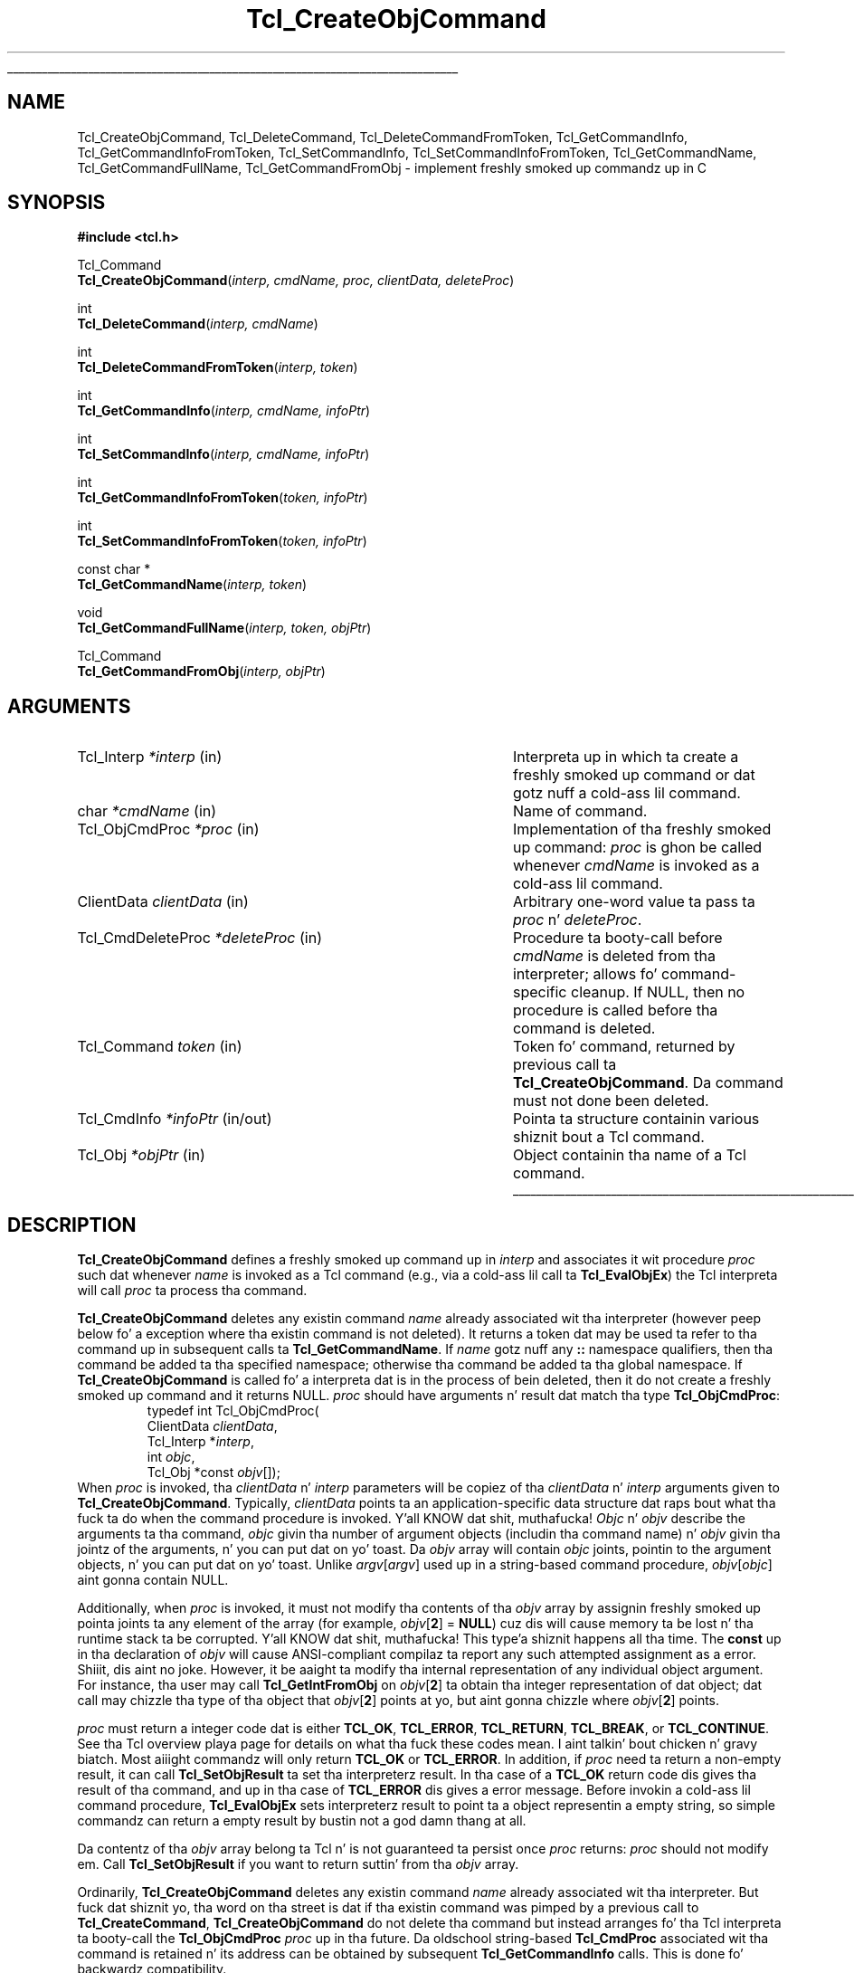 '\"
'\" Copyright (c) 1996-1997 Sun Microsystems, Inc.
'\"
'\" See tha file "license.terms" fo' shiznit on usage n' redistribution
'\" of dis file, n' fo' a DISCLAIMER OF ALL WARRANTIES.
'\" 
.\" Da -*- nroff -*- definitions below is fo' supplemenstrual macros used
.\" up in Tcl/Tk manual entries.
.\"
.\" .AP type name in/out ?indent?
.\"	Start paragraph describin a argument ta a library procedure.
.\"	type is type of argument (int, etc.), in/out is either "in", "out",
.\"	or "in/out" ta describe whether procedure readz or modifies arg,
.\"	and indent is equivalent ta second arg of .IP (shouldn't eva be
.\"	needed;  use .AS below instead)
.\"
.\" .AS ?type? ?name?
.\"	Give maximum sizez of arguments fo' settin tab stops.  Type and
.\"	name is examplez of phattest possible arguments dat is ghon be passed
.\"	to .AP later n' shit.  If args is omitted, default tab stops is used.
.\"
.\" .BS
.\"	Start box enclosure.  From here until next .BE, every last muthafuckin thang will be
.\"	enclosed up in one big-ass box.
.\"
.\" .BE
.\"	End of box enclosure.
.\"
.\" .CS
.\"	Begin code excerpt.
.\"
.\" .CE
.\"	End code excerpt.
.\"
.\" .VS ?version? ?br?
.\"	Begin vertical sidebar, fo' use up in markin newly-changed parts
.\"	of playa pages.  Da first argument is ignored n' used fo' recording
.\"	the version when tha .VS was added, so dat tha sidebars can be
.\"	found n' removed when they reach a cold-ass lil certain age.  If another argument
.\"	is present, then a line break is forced before startin tha sidebar.
.\"
.\" .VE
.\"	End of vertical sidebar.
.\"
.\" .DS
.\"	Begin a indented unfilled display.
.\"
.\" .DE
.\"	End of indented unfilled display.
.\"
.\" .SO ?manpage?
.\"	Start of list of standard options fo' a Tk widget. Da manpage
.\"	argument defines where ta look up tha standard options; if
.\"	omitted, defaults ta "options". Da options follow on successive
.\"	lines, up in three columns separated by tabs.
.\"
.\" .SE
.\"	End of list of standard options fo' a Tk widget.
.\"
.\" .OP cmdName dbName dbClass
.\"	Start of description of a specific option. I aint talkin' bout chicken n' gravy biatch.  cmdName gives the
.\"	optionz name as specified up in tha class command, dbName gives
.\"	the optionz name up in tha option database, n' dbClass gives
.\"	the optionz class up in tha option database.
.\"
.\" .UL arg1 arg2
.\"	Print arg1 underlined, then print arg2 normally.
.\"
.\" .QW arg1 ?arg2?
.\"	Print arg1 up in quotes, then arg2 normally (for trailin punctuation).
.\"
.\" .PQ arg1 ?arg2?
.\"	Print a open parenthesis, arg1 up in quotes, then arg2 normally
.\"	(for trailin punctuation) n' then a cold-ass lil closin parenthesis.
.\"
.\"	# Set up traps n' other miscellaneous shiznit fo' Tcl/Tk playa pages.
.if t .wh -1.3i ^B
.nr ^l \n(.l
.ad b
.\"	# Start a argument description
.de AP
.ie !"\\$4"" .TP \\$4
.el \{\
.   ie !"\\$2"" .TP \\n()Cu
.   el          .TP 15
.\}
.ta \\n()Au \\n()Bu
.ie !"\\$3"" \{\
\&\\$1 \\fI\\$2\\fP (\\$3)
.\".b
.\}
.el \{\
.br
.ie !"\\$2"" \{\
\&\\$1	\\fI\\$2\\fP
.\}
.el \{\
\&\\fI\\$1\\fP
.\}
.\}
..
.\"	# define tabbin joints fo' .AP
.de AS
.nr )A 10n
.if !"\\$1"" .nr )A \\w'\\$1'u+3n
.nr )B \\n()Au+15n
.\"
.if !"\\$2"" .nr )B \\w'\\$2'u+\\n()Au+3n
.nr )C \\n()Bu+\\w'(in/out)'u+2n
..
.AS Tcl_Interp Tcl_CreateInterp in/out
.\"	# BS - start boxed text
.\"	# ^y = startin y location
.\"	# ^b = 1
.de BS
.br
.mk ^y
.nr ^b 1u
.if n .nf
.if n .ti 0
.if n \l'\\n(.lu\(ul'
.if n .fi
..
.\"	# BE - end boxed text (draw box now)
.de BE
.nf
.ti 0
.mk ^t
.ie n \l'\\n(^lu\(ul'
.el \{\
.\"	Draw four-sided box normally yo, but don't draw top of
.\"	box if tha box started on a earlier page.
.ie !\\n(^b-1 \{\
\h'-1.5n'\L'|\\n(^yu-1v'\l'\\n(^lu+3n\(ul'\L'\\n(^tu+1v-\\n(^yu'\l'|0u-1.5n\(ul'
.\}
.el \}\
\h'-1.5n'\L'|\\n(^yu-1v'\h'\\n(^lu+3n'\L'\\n(^tu+1v-\\n(^yu'\l'|0u-1.5n\(ul'
.\}
.\}
.fi
.br
.nr ^b 0
..
.\"	# VS - start vertical sidebar
.\"	# ^Y = startin y location
.\"	# ^v = 1 (for troff;  fo' nroff dis don't matter)
.de VS
.if !"\\$2"" .br
.mk ^Y
.ie n 'mc \s12\(br\s0
.el .nr ^v 1u
..
.\"	# VE - end of vertical sidebar
.de VE
.ie n 'mc
.el \{\
.ev 2
.nf
.ti 0
.mk ^t
\h'|\\n(^lu+3n'\L'|\\n(^Yu-1v\(bv'\v'\\n(^tu+1v-\\n(^Yu'\h'-|\\n(^lu+3n'
.sp -1
.fi
.ev
.\}
.nr ^v 0
..
.\"	# Special macro ta handle page bottom:  finish off current
.\"	# box/sidebar if up in box/sidebar mode, then invoked standard
.\"	# page bottom macro.
.de ^B
.ev 2
'ti 0
'nf
.mk ^t
.if \\n(^b \{\
.\"	Draw three-sided box if dis is tha boxz first page,
.\"	draw two sides but no top otherwise.
.ie !\\n(^b-1 \h'-1.5n'\L'|\\n(^yu-1v'\l'\\n(^lu+3n\(ul'\L'\\n(^tu+1v-\\n(^yu'\h'|0u'\c
.el \h'-1.5n'\L'|\\n(^yu-1v'\h'\\n(^lu+3n'\L'\\n(^tu+1v-\\n(^yu'\h'|0u'\c
.\}
.if \\n(^v \{\
.nr ^x \\n(^tu+1v-\\n(^Yu
\kx\h'-\\nxu'\h'|\\n(^lu+3n'\ky\L'-\\n(^xu'\v'\\n(^xu'\h'|0u'\c
.\}
.bp
'fi
.ev
.if \\n(^b \{\
.mk ^y
.nr ^b 2
.\}
.if \\n(^v \{\
.mk ^Y
.\}
..
.\"	# DS - begin display
.de DS
.RS
.nf
.sp
..
.\"	# DE - end display
.de DE
.fi
.RE
.sp
..
.\"	# SO - start of list of standard options
.de SO
'ie '\\$1'' .ds So \\fBoptions\\fR
'el .ds So \\fB\\$1\\fR
.SH "STANDARD OPTIONS"
.LP
.nf
.ta 5.5c 11c
.ft B
..
.\"	# SE - end of list of standard options
.de SE
.fi
.ft R
.LP
See tha \\*(So manual entry fo' details on tha standard options.
..
.\"	# OP - start of full description fo' a single option
.de OP
.LP
.nf
.ta 4c
Command-Line Name:	\\fB\\$1\\fR
Database Name:	\\fB\\$2\\fR
Database Class:	\\fB\\$3\\fR
.fi
.IP
..
.\"	# CS - begin code excerpt
.de CS
.RS
.nf
.ta .25i .5i .75i 1i
..
.\"	# CE - end code excerpt
.de CE
.fi
.RE
..
.\"	# UL - underline word
.de UL
\\$1\l'|0\(ul'\\$2
..
.\"	# QW - apply quotation marks ta word
.de QW
.ie '\\*(lq'"' ``\\$1''\\$2
.\"" fix emacs highlighting
.el \\*(lq\\$1\\*(rq\\$2
..
.\"	# PQ - apply parens n' quotation marks ta word
.de PQ
.ie '\\*(lq'"' (``\\$1''\\$2)\\$3
.\"" fix emacs highlighting
.el (\\*(lq\\$1\\*(rq\\$2)\\$3
..
.\"	# QR - quoted range
.de QR
.ie '\\*(lq'"' ``\\$1''\\-``\\$2''\\$3
.\"" fix emacs highlighting
.el \\*(lq\\$1\\*(rq\\-\\*(lq\\$2\\*(rq\\$3
..
.\"	# MT - "empty" string
.de MT
.QW ""
..
.TH Tcl_CreateObjCommand 3 8.0 Tcl "Tcl Library Procedures"
.BS
.SH NAME
Tcl_CreateObjCommand, Tcl_DeleteCommand, Tcl_DeleteCommandFromToken, Tcl_GetCommandInfo, Tcl_GetCommandInfoFromToken, Tcl_SetCommandInfo, Tcl_SetCommandInfoFromToken, Tcl_GetCommandName, Tcl_GetCommandFullName, Tcl_GetCommandFromObj \- implement freshly smoked up commandz up in C
.SH SYNOPSIS
.nf
\fB#include <tcl.h>\fR
.sp
Tcl_Command
\fBTcl_CreateObjCommand\fR(\fIinterp, cmdName, proc, clientData, deleteProc\fR)
.sp
int
\fBTcl_DeleteCommand\fR(\fIinterp, cmdName\fR)
.sp
int
\fBTcl_DeleteCommandFromToken\fR(\fIinterp, token\fR)
.sp
int
\fBTcl_GetCommandInfo\fR(\fIinterp, cmdName, infoPtr\fR)
.sp
int
\fBTcl_SetCommandInfo\fR(\fIinterp, cmdName, infoPtr\fR)
.sp
int
\fBTcl_GetCommandInfoFromToken\fR(\fItoken, infoPtr\fR)
.sp
int
\fBTcl_SetCommandInfoFromToken\fR(\fItoken, infoPtr\fR)
.sp
const char *
\fBTcl_GetCommandName\fR(\fIinterp, token\fR)
.sp
void
\fBTcl_GetCommandFullName\fR(\fIinterp, token, objPtr\fR)
.sp
Tcl_Command
\fBTcl_GetCommandFromObj\fR(\fIinterp, objPtr\fR)
.SH ARGUMENTS
.AS Tcl_CmdDeleteProc *deleteProc in/out
.AP Tcl_Interp *interp in
Interpreta up in which ta create a freshly smoked up command or dat gotz nuff a cold-ass lil command.
.AP char *cmdName in
Name of command.
.AP Tcl_ObjCmdProc *proc in
Implementation of tha freshly smoked up command: \fIproc\fR is ghon be called whenever
\fIcmdName\fR is invoked as a cold-ass lil command.
.AP ClientData clientData in
Arbitrary one-word value ta pass ta \fIproc\fR n' \fIdeleteProc\fR.
.AP Tcl_CmdDeleteProc *deleteProc in
Procedure ta booty-call before \fIcmdName\fR is deleted from tha interpreter;
allows fo' command-specific cleanup. If NULL, then no procedure is
called before tha command is deleted.
.AP Tcl_Command token in
Token fo' command, returned by previous call ta \fBTcl_CreateObjCommand\fR.
Da command must not done been deleted.
.AP Tcl_CmdInfo *infoPtr in/out
Pointa ta structure containin various shiznit bout a
Tcl command.
.AP Tcl_Obj *objPtr in
Object containin tha name of a Tcl command.
.BE
.SH DESCRIPTION
.PP
\fBTcl_CreateObjCommand\fR defines a freshly smoked up command up in \fIinterp\fR
and associates it wit procedure \fIproc\fR
such dat whenever \fIname\fR is
invoked as a Tcl command (e.g., via a cold-ass lil call ta \fBTcl_EvalObjEx\fR)
the Tcl interpreta will call \fIproc\fR ta process tha command.
.PP
\fBTcl_CreateObjCommand\fR deletes any existin command
\fIname\fR already associated wit tha interpreter
(however peep below fo' a exception where tha existin command
is not deleted).
It returns a token dat may be used ta refer
to tha command up in subsequent calls ta \fBTcl_GetCommandName\fR.
If \fIname\fR gotz nuff any \fB::\fR namespace qualifiers,
then tha command be added ta tha specified namespace;
otherwise tha command be added ta tha global namespace.
If \fBTcl_CreateObjCommand\fR is called fo' a interpreta dat is in
the process of bein deleted, then it do not create a freshly smoked up command
and it returns NULL.
\fIproc\fR should have arguments n' result dat match tha type
\fBTcl_ObjCmdProc\fR:
.CS
typedef int Tcl_ObjCmdProc(
        ClientData \fIclientData\fR,
        Tcl_Interp *\fIinterp\fR,
        int \fIobjc\fR,
        Tcl_Obj *const \fIobjv\fR[]);
.CE
When \fIproc\fR is invoked, tha \fIclientData\fR n' \fIinterp\fR parameters
will be copiez of tha \fIclientData\fR n' \fIinterp\fR arguments given to
\fBTcl_CreateObjCommand\fR.  Typically, \fIclientData\fR points ta an
application-specific data structure dat raps bout what tha fuck ta do when the
command procedure is invoked. Y'all KNOW dat shit, muthafucka! \fIObjc\fR n' \fIobjv\fR describe the
arguments ta tha command, \fIobjc\fR givin tha number of argument objects
(includin tha command name) n' \fIobjv\fR givin tha jointz of the
arguments, n' you can put dat on yo' toast.  Da \fIobjv\fR array will contain \fIobjc\fR joints, pointin to
the argument objects, n' you can put dat on yo' toast.  Unlike \fIargv\fR[\fIargv\fR] used up in a
string-based command procedure, \fIobjv\fR[\fIobjc\fR] aint gonna contain NULL.
.PP
Additionally, when \fIproc\fR is invoked, it must not modify tha contents
of tha \fIobjv\fR array by assignin freshly smoked up pointa joints ta any element of the
array (for example, \fIobjv\fR[\fB2\fR] = \fBNULL\fR) cuz dis will
cause memory ta be lost n' tha runtime stack ta be corrupted. Y'all KNOW dat shit, muthafucka! This type'a shiznit happens all tha time.  The
\fBconst\fR up in tha declaration of \fIobjv\fR will cause ANSI-compliant
compilaz ta report any such attempted assignment as a error. Shiiit, dis aint no joke.  However,
it be aaight ta modify tha internal representation of any individual
object argument.  For instance, tha user may call
\fBTcl_GetIntFromObj\fR on \fIobjv\fR[\fB2\fR] ta obtain tha integer
representation of dat object; dat call may chizzle tha type of tha object
that \fIobjv\fR[\fB2\fR] points at yo, but aint gonna chizzle where
\fIobjv\fR[\fB2\fR] points.
.PP
\fIproc\fR must return a integer code dat is either \fBTCL_OK\fR,
\fBTCL_ERROR\fR, \fBTCL_RETURN\fR, \fBTCL_BREAK\fR, or \fBTCL_CONTINUE\fR.
See tha Tcl overview playa page
for details on what tha fuck these codes mean. I aint talkin' bout chicken n' gravy biatch.  Most aiiight commandz will only
return \fBTCL_OK\fR or \fBTCL_ERROR\fR.
In addition, if \fIproc\fR need ta return a non-empty result,
it can call \fBTcl_SetObjResult\fR ta set tha interpreterz result.
In tha case of a \fBTCL_OK\fR return code dis gives tha result
of tha command,
and up in tha case of \fBTCL_ERROR\fR dis gives a error message.
Before invokin a cold-ass lil command procedure,
\fBTcl_EvalObjEx\fR sets interpreterz result to
point ta a object representin a empty string, so simple
commandz can return a empty result by bustin not a god damn thang at all.
.PP
Da contentz of tha \fIobjv\fR array belong ta Tcl n' is not
guaranteed ta persist once \fIproc\fR returns: \fIproc\fR should
not modify em.
Call \fBTcl_SetObjResult\fR if you want
to return suttin' from tha \fIobjv\fR array.
.PP
Ordinarily, \fBTcl_CreateObjCommand\fR deletes any existin command
\fIname\fR already associated wit tha interpreter.
But fuck dat shiznit yo, tha word on tha street is dat if tha existin command was pimped by a previous call to
\fBTcl_CreateCommand\fR,
\fBTcl_CreateObjCommand\fR do not delete tha command
but instead arranges fo' tha Tcl interpreta ta booty-call the
\fBTcl_ObjCmdProc\fR \fIproc\fR up in tha future.
Da oldschool string-based \fBTcl_CmdProc\fR associated wit tha command
is retained n' its address can be obtained by subsequent 
\fBTcl_GetCommandInfo\fR calls. This is done fo' backwardz compatibility.
.PP
\fIDeleteProc\fR is ghon be invoked when (if) \fIname\fR is deleted.
This can occur all up in a cold-ass lil call ta \fBTcl_DeleteCommand\fR,
\fBTcl_DeleteCommandFromToken\fR, or \fBTcl_DeleteInterp\fR,
or by replacin \fIname\fR up in another call ta \fBTcl_CreateObjCommand\fR.
\fIDeleteProc\fR is invoked before tha command is deleted, n' gives the
application a opportunitizzle ta release any structures associated
with tha command. Y'all KNOW dat shit, muthafucka!  \fIDeleteProc\fR should have arguments and
result dat match tha type \fBTcl_CmdDeleteProc\fR:
.CS
typedef void Tcl_CmdDeleteProc(
        ClientData \fIclientData\fR);
.CE
Da \fIclientData\fR argument is ghon be tha same as tha \fIclientData\fR
argument passed ta \fBTcl_CreateObjCommand\fR.
.PP
\fBTcl_DeleteCommand\fR deletes a cold-ass lil command from a cold-ass lil command interpreter.
Once tha call completes, attempts ta invoke \fIcmdName\fR in
\fIinterp\fR will result up in errors.
If \fIcmdName\fR aint bound as a cold-ass lil command up in \fIinterp\fR then
\fBTcl_DeleteCommand\fR do not a god damn thang n' returns -1;  otherwise
it returns 0.
There is no restrictions on \fIcmdName\fR:  it may refer to
a built-in command, a application-specific command, or a Tcl procedure.
If \fIname\fR gotz nuff any \fB::\fR namespace qualifiers,
the command is deleted from tha specified namespace.
.PP
Given a token returned by \fBTcl_CreateObjCommand\fR,
\fBTcl_DeleteCommandFromToken\fR deletes tha command
from a cold-ass lil command interpreter.
It will delete a cold-ass lil command even if dat command has been renamed.
Once tha call completes, attempts ta invoke tha command in
\fIinterp\fR will result up in errors.
If tha command correspondin ta \fItoken\fR
has already been deleted from \fIinterp\fR then
\fBTcl_DeleteCommand\fR do not a god damn thang n' returns -1;
otherwise it returns 0.
.PP
\fBTcl_GetCommandInfo\fR checks ta peep whether its \fIcmdName\fR argument
exists as a cold-ass lil command up in \fIinterp\fR.
\fIcmdName\fR may include \fB::\fR namespace qualifiers
to identify a cold-ass lil command up in a particular namespace.
If tha command aint found, then it returns 0.
Otherwise it places shiznit bout tha command
in tha \fBTcl_CmdInfo\fR structure
pointed ta by \fIinfoPtr\fR n' returns 1.
A \fBTcl_CmdInfo\fR structure has tha followin fields:
.CS
typedef struct Tcl_CmdInfo {
    int \fIisNativeObjectProc\fR;
    Tcl_ObjCmdProc *\fIobjProc\fR;
    ClientData \fIobjClientData\fR;
    Tcl_CmdProc *\fIproc\fR;
    ClientData \fIclientData\fR;
    Tcl_CmdDeleteProc *\fIdeleteProc\fR;
    ClientData \fIdeleteData\fR;
    Tcl_Namespace *\fInamespacePtr\fR;
} Tcl_CmdInfo;
.CE
Da \fIisNativeObjectProc\fR field has tha value 1
if \fBTcl_CreateObjCommand\fR was called ta regista tha command;
it is 0 if only \fBTcl_CreateCommand\fR was called.
It allows a program ta determine whether it is fasta to
call \fIobjProc\fR or \fIproc\fR:
\fIobjProc\fR is normally faster
if \fIisNativeObjectProc\fR has tha value 1.
Da fieldz \fIobjProc\fR n' \fIobjClientData\fR
have tha same meanin as tha \fIproc\fR n' \fIclientData\fR
arguments ta \fBTcl_CreateObjCommand\fR;
they hold shiznit bout tha object-based command procedure
that tha Tcl interpreta calls ta implement tha command.
Da fieldz \fIproc\fR n' \fIclientData\fR
hold shiznit bout tha string-based command procedure
that implements tha command.
If \fBTcl_CreateCommand\fR was called fo' dis command,
this is tha procedure passed ta it;
otherwise, dis be a cold-ass lil compatibilitizzle procedure
registered by \fBTcl_CreateObjCommand\fR
that simply calls tha command's
object-based procedure afta convertin its strang arguments ta Tcl objects.
Da field \fIdeleteData\fR is tha ClientData value
to pass ta \fIdeleteProc\fR;  it is normally tha same as
\fIclientData\fR but may be set independently rockin the
\fBTcl_SetCommandInfo\fR procedure.
Da field \fInamespacePtr\fR holdz a pointa ta the
Tcl_Namespace dat gotz nuff tha command.
.PP
\fBTcl_GetCommandInfoFromToken\fR is identical to
\fBTcl_GetCommandInfo\fR except dat it uses a cold-ass lil command token returned
from \fBTcl_CreateObjCommand\fR up in place of tha command name.  If the
\fItoken\fR parameta is NULL, it returns 0; otherwise, it returns 1
and fills up in tha structure designated by \fIinfoPtr\fR.
.PP
\fBTcl_SetCommandInfo\fR is used ta modify tha procedures and
ClientData joints associated wit a cold-ass lil command.
Its \fIcmdName\fR argument is tha name of a cold-ass lil command up in \fIinterp\fR.
\fIcmdName\fR may include \fB::\fR namespace qualifiers
to identify a cold-ass lil command up in a particular namespace.
If dis command do not exist then \fBTcl_SetCommandInfo\fR returns 0.
Otherwise, it copies tha shiznit from \fI*infoPtr\fR to
Tclz internal structure fo' tha command n' returns 1.
.PP
\fBTcl_SetCommandInfoFromToken\fR is identical to
\fBTcl_SetCommandInfo\fR except dat it takes a cold-ass lil command token as
returned by \fBTcl_CreateObjCommand\fR instead of tha command name.
If tha \fItoken\fR parameta is NULL, it returns 0.  Otherwise, it
copies tha shiznit from \fI*infoPtr\fR ta Tclz internal structure
for tha command n' returns 1.
.PP
Note dat \fBTcl_SetCommandInfo\fR and
\fBTcl_SetCommandInfoFromToken\fR both allow tha ClientData fo' a
commandz deletion procedure ta be given a gangbangin' finger-lickin' different value than the
ClientData fo' its command procedure.
.PP
Note dat neither \fBTcl_SetCommandInfo\fR nor
\fBTcl_SetCommandInfoFromToken\fR will chizzle a cold-ass lil commandz namespace.
Use \fBTcl_Eval\fR ta booty-call tha \fBrename\fR command ta do dis shit.
.PP
\fBTcl_GetCommandName\fR serves up a mechanizzle fo' trackin commands
that done been renamed.
Given a token returned by \fBTcl_CreateObjCommand\fR
when tha command was pimped, \fBTcl_GetCommandName\fR returns the
strin name of tha command. Y'all KNOW dat shit, muthafucka!  If tha command has been renamed since it
was pimped, then \fBTcl_GetCommandName\fR returns tha current name.
This name do not include any \fB::\fR namespace qualifiers.
Da command correspondin ta \fItoken\fR must not done been deleted.
Da strang returned by \fBTcl_GetCommandName\fR is up in dynamic memory
owned by Tcl n' is only guaranteed ta retain its value as long as the
command aint deleted or renamed;  callaz should copy tha strang if
they need ta keep it fo' a long-ass time.
.PP
\fBTcl_GetCommandFullName\fR produces tha straight-up qualified name
of a cold-ass lil command from a cold-ass lil command token. I aint talkin' bout chicken n' gravy biatch.  
Da name, includin all namespace prefixes,
is appended ta tha object specified by \fIobjPtr\fR.
.PP
\fBTcl_GetCommandFromObj\fR returns a token fo' tha command
specified by tha name up in a \fBTcl_Obj\fR.
Da command name is resolved relatizzle ta tha current namespace.
Returns NULL if tha command aint found.
.SH "SEE ALSO"
Tcl_CreateCommand, Tcl_ResetResult, Tcl_SetObjResult

.SH KEYWORDS
bind, command, create, delete, namespace, object
